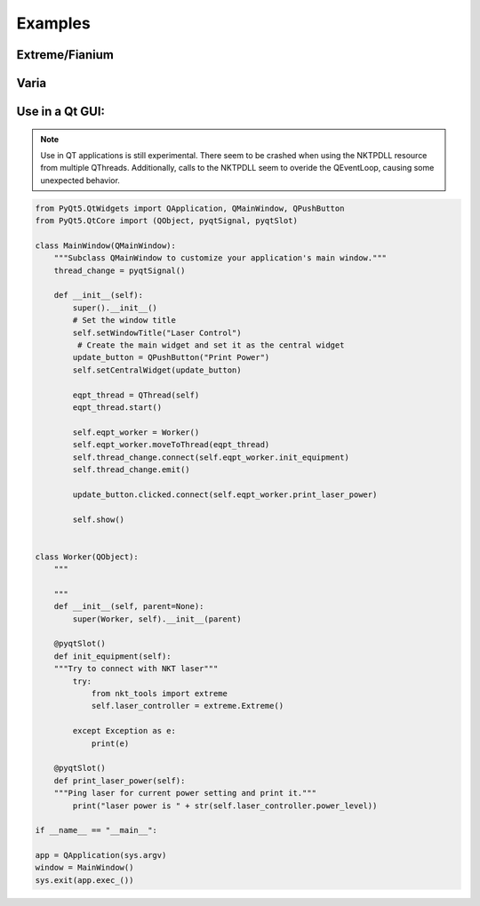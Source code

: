 ========
Examples
========

Extreme/Fianium
===============

.. code-block:: python
    :caption: Initializing object

    from nkt_tools.extreme import Extreme

    laser = Extreme()

    # Loading x64 DLL from: C:\src\repos\nkt_tools\nkt_tools\NKTPDLL\x64\NKTPDLL.dll
    # Searching for connected NKT Laser...
    # NKT Extreme/Fianium Found:
    # Comport:  COM4 Device type:  0x60 at address: 15
    # System Type =  SuperK Extreme
    # Inlet Temperature = 22.8 C

.. code-block:: python
    :caption: reading system's current conditions

    laser.portname
    # Out[]: 'COM4'

    laser.module_address
    # Out[]: 15

    laser.device_type
    # Out[]: 96

    laser.current_level
    # Out[]: 1.1

    laser.power_level
    # Out[]: 100.0

    laser.emission_state
    # Out[]: False

    laser.inlet_temperature
    # Out[]: 22.9

    laser.interlock_status
    # Out[]: (0, 'Interlocked: Front panel interlock/key switch off')

    laser.nim_delay
    # Out[]: 9.9e-11

    laser.pulse_picker_ratio
    # Out[]: 1

    laser.watchdog_interval
    # Out[]: 30

    laser.setup_status
    # Out[]: 'Constant current mode'

.. code-block:: python
    :caption: test_read_funcs() method demonstrates the output of each property read and prints it.

    laser.test_read_funcs()

            System type = SuperK Extreme
            Inlet Temperature = 22.8
            Emission state = False
            Setup status = Constant current mode
            Interlock Status = (0, 'Interlocked: Front panel interlock/key switch off')
            Pulse picker ratio = 1
            Watchdog interval = 30
            Power level = 100.0
            Current level = 1.1
            NIM delay = 9.9e-11

.. code-block:: python
    :caption: print_status() method shows current condition of laser

    laser.print_status()
    0:RegResultSuccess
    Interlock relays off
    Interlock loop open
    Out[16]: '0b1010'

Varia
=====

.. code-block:: python
    :caption: Initializing the object and setting parameters

    from nkt_tools.varia import Varia
    varia = Varia()
    varia.short_setpoint = 550
    varia.long_setpoint = 600

.. code-block:: python
    :caption: varia communication properties

    varia.portname
    # Out[1]: 'COM4'

    varia.device_type
    # Out[2]: 104

    varia.module_address
    # Out[3]: 17

.. code-block:: python
    :caption: reading varia's main settings

    varia.short_setpoint
    # Out[4]: 550.0

    varia.long_setpoint
    # Out[5]: 600.0

    varia.nd_setpoint
    # Out[6]: 350.0

    varia.monitor_input
    # 0
    # Out[7]: 0.0

.. code-block:: python
    :caption: These two methods print the varia's status to the console.

    varia.print_status()
    # Interlock off
    # Shutter sensor 1
    # Out[8]: '0b100000010'

    varia.read_all_properties()
    # 0
    # Input Power =  0.0
    # ND Setpoint =  350.0
    # Long Setpoint =  430.7
    # Short Setpoint =  420.7

.. code-block:: python
    :caption: This method demonstrates the output type of various registerRead calls from the DLL. This call is made to the system status register which is meant to return a byte array (\x02\x01).

    varia.demo_nkt_registerReads()
    # registerRead:  (0, b'\x02\x01')
    # registerReadU8:  (0, 2)
    # registerReadS8:  (0, 2)
    # registerReadU16:  (0, 258)
    # registerReadU32:  (8, 258)
    # registerReadF32:  (8, 3.615350037958028e-43)
    # registerReadAscii:  (0, b'\x02\x01')


Use in a Qt GUI:
================

.. note::
    Use in QT applications is still experimental. There seem to be crashed when using the NKTPDLL resource from multiple QThreads. Additionally, calls to the NKTPDLL seem to overide the QEventLoop, causing some unexpected behavior.

.. code-block:: python

    from PyQt5.QtWidgets import QApplication, QMainWindow, QPushButton
    from PyQt5.QtCore import (QObject, pyqtSignal, pyqtSlot)

    class MainWindow(QMainWindow):
        """Subclass QMainWindow to customize your application's main window."""
        thread_change = pyqtSignal()

        def __init__(self):
            super().__init__()
            # Set the window title
            self.setWindowTitle("Laser Control")
             # Create the main widget and set it as the central widget
            update_button = QPushButton("Print Power")
            self.setCentralWidget(update_button)

            eqpt_thread = QThread(self)
            eqpt_thread.start()

            self.eqpt_worker = Worker()
            self.eqpt_worker.moveToThread(eqpt_thread)
            self.thread_change.connect(self.eqpt_worker.init_equipment)
            self.thread_change.emit()

            update_button.clicked.connect(self.eqpt_worker.print_laser_power)

            self.show()


    class Worker(QObject):
        """

        """
        def __init__(self, parent=None):
            super(Worker, self).__init__(parent)

        @pyqtSlot()
        def init_equipment(self):
        """Try to connect with NKT laser"""
            try:
                from nkt_tools import extreme
                self.laser_controller = extreme.Extreme()

            except Exception as e:
                print(e)

        @pyqtSlot()
        def print_laser_power(self):
        """Ping laser for current power setting and print it."""
            print("laser power is " + str(self.laser_controller.power_level))

    if __name__ == "__main__":

    app = QApplication(sys.argv)
    window = MainWindow()
    sys.exit(app.exec_())
